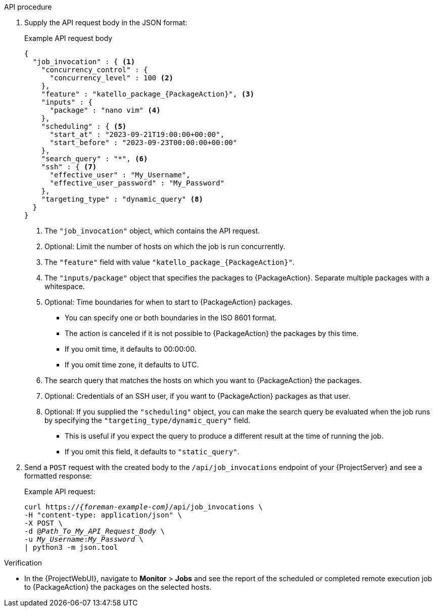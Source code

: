 
.API procedure

. Supply the API request body in the JSON format:
+
.Example API request body
[options="nowrap", json, subs="+quotes,verbatim,attributes"]
----
{
  "job_invocation" : { <1>
    "concurrency_control" : {
      "concurrency_level" : 100 <2>
    },
    "feature" : "katello_package_{PackageAction}", <3>
    "inputs" : {
      "package" : "nano vim" <4>
    },
    "scheduling" : { <5>
      "start_at" : "2023-09-21T19:00:00+00:00",
      "start_before" : "2023-09-23T00:00:00+00:00"
    },
    "search_query" : "*", <6>
    "ssh" : { <7>
      "effective_user" : "My_Username",
      "effective_user_password" : "My_Password"
    },
    "targeting_type" : "dynamic_query" <8>
  }
}
----
<1> The `"job_invocation"` object, which contains the API request.
<2> Optional: Limit the number of hosts on which the job is run concurrently.
<3> The `"feature"` field with value `"katello_package_{PackageAction}"`.
<4> The `"inputs/package"` object that specifies the packages to {PackageAction}.
Separate multiple packages with a whitespace.
<5> Optional: Time boundaries for when to start to {PackageAction} packages.
+
--
* You can specify one or both boundaries in the ISO 8601 format.
* The action is canceled if it is not possible to {PackageAction} the packages by this time.
* If you omit time, it defaults to 00:00:00.
* If you omit time zone, it defaults to UTC.
--
<6> The search query that matches the hosts on which you want to {PackageAction} the packages.
<7> Optional: Credentials of an SSH user, if you want to {PackageAction} packages as that user.
<8> Optional: If you supplied the `"scheduling"` object, you can make the search query be evaluated when the job runs by specifying the `"targeting_type/dynamic_query"` field.
+
--
* This is useful if you expect the query to produce a different result at the time of running the job.
* If you omit this field, it defaults to `"static_query"`.
--

. Send a `POST` request with the created body to the `/api/job_invocations` endpoint of your {ProjectServer} and see a formatted response:
+
Example API request:
+
[options="nowrap", subs="+quotes,verbatim,attributes"]
----
curl https://_{foreman-example-com}_/api/job_invocations \
-H "content-type: application/json" \
-X POST \
-d @_Path_To_My_API_Request_Body_ \
-u _My_Username_:__My_Password__ \
| python3 -m json.tool
----

.Verification
* In the {ProjectWebUI}, navigate to *Monitor* > *Jobs* and see the report of the scheduled or completed remote execution job to {PackageAction} the packages on the selected hosts.
